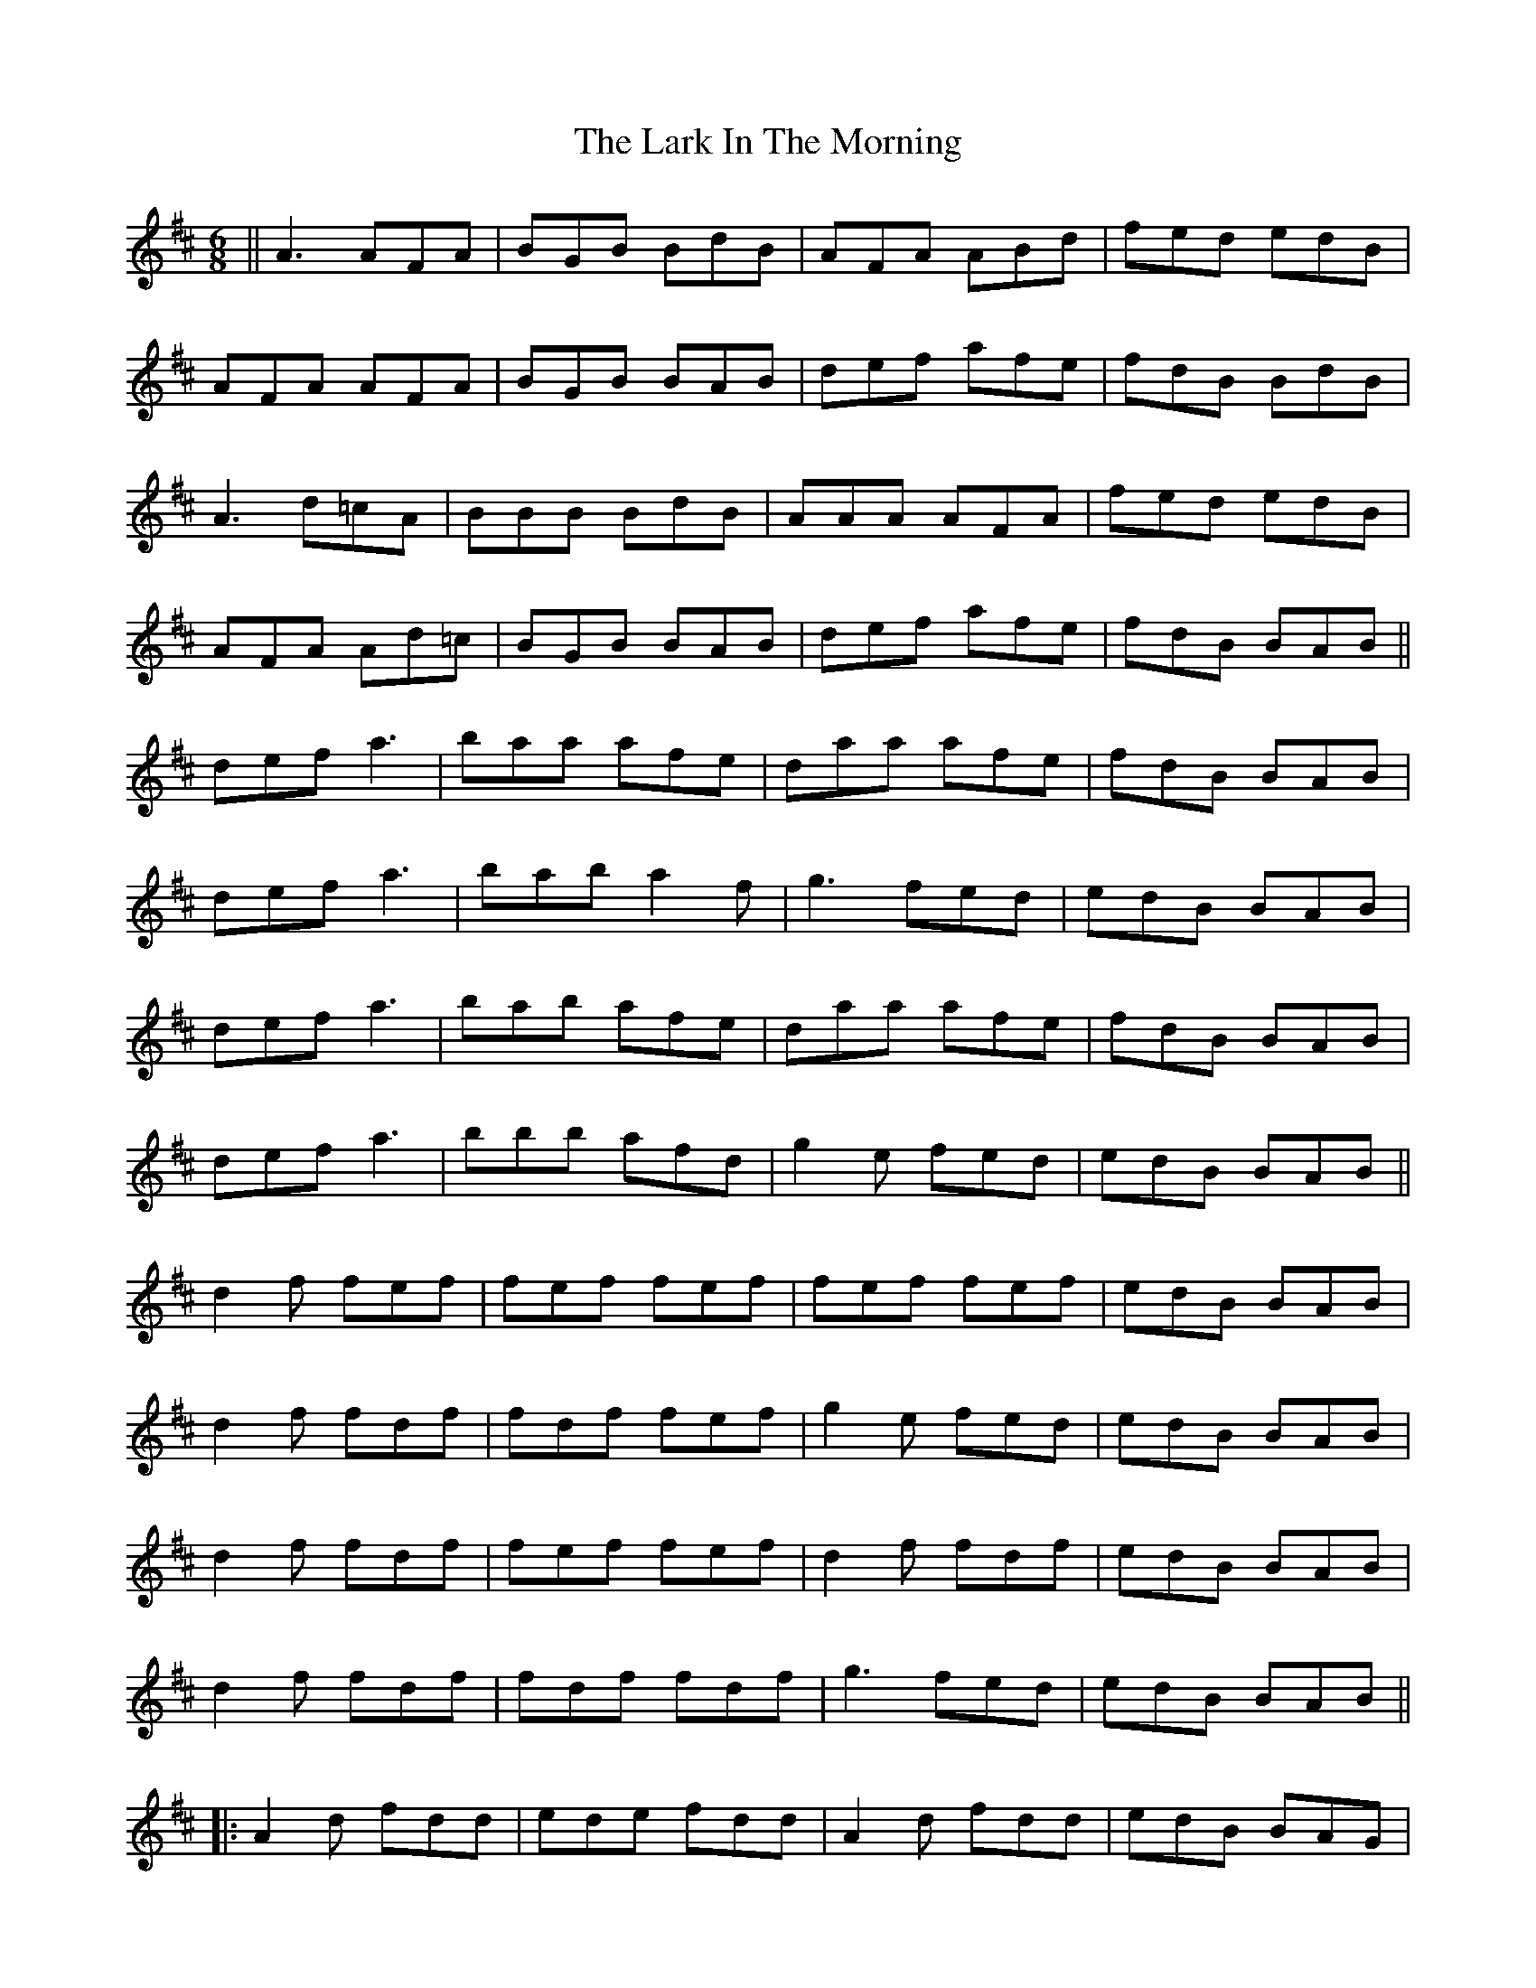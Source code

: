 X: 22846
T: Lark In The Morning, The
R: jig
M: 6/8
K: Dmajor
||A3 AFA|BGB BdB|AFA ABd|fed edB|
AFA AFA|BGB BAB|def afe|fdB BdB|
A3 d=cA|BBB BdB|AAA AFA|fed edB|
AFA Ad=c|BGB BAB|def afe|fdB BAB||
def a3|baa afe|daa afe|fdB BAB|
def a3|bab a2f|g3 fed|edB BAB|
def a3|bab afe|daa afe|fdB BAB|
def a3|bbb afd|g2e fed|edB BAB||
d2f fef|fef fef|fef fef|edB BAB|
d2f fdf|fdf fef|g2e fed|edB BAB|
d2f fdf|fef fef|d2f fdf|edB BAB|
d2f fdf|fdf fdf|g3 fed|edB BAB||
|:A2d fdd|ede fdd|A2d fdd|edB BAG|
A2d fdd|ede fdB|g2e fed|edB BdB:|

